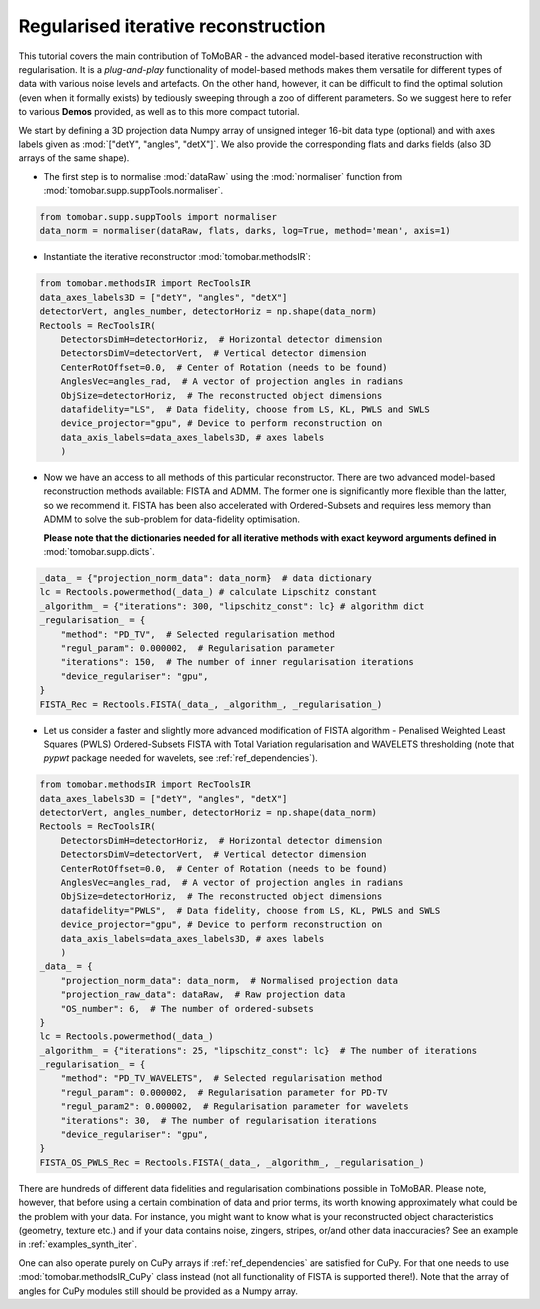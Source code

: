 .. _examples_regul_iter:

Regularised iterative reconstruction
************************************
This tutorial covers the main contribution of ToMoBAR - the advanced model-based 
iterative reconstruction with regularisation. It is a `plug-and-play` functionality
of model-based methods makes them versatile for different types of data with 
various noise levels and artefacts. On the other hand, however, it can be difficult to 
find the optimal solution (even when it formally exists) by tediously sweeping through 
a zoo of different parameters. So we suggest here to refer to various **Demos** provided,
as well as to this more compact tutorial.


We start by defining a 3D projection data Numpy array of unsigned integer 16-bit data type (optional)
and with axes labels given as :mod:`["detY", "angles", "detX"]`. We also provide the corresponding flats and darks fields 
(also 3D arrays of the same shape).

* The first step is to normalise :mod:`dataRaw` using the :mod:`normaliser` function from :mod:`tomobar.supp.suppTools.normaliser`. 

.. code-block:: python

    from tomobar.supp.suppTools import normaliser
    data_norm = normaliser(dataRaw, flats, darks, log=True, method='mean', axis=1)

* Instantiate the iterative reconstructor :mod:`tomobar.methodsIR`:

.. code-block:: python

    from tomobar.methodsIR import RecToolsIR
    data_axes_labels3D = ["detY", "angles", "detX"]
    detectorVert, angles_number, detectorHoriz = np.shape(data_norm)
    Rectools = RecToolsIR(
        DetectorsDimH=detectorHoriz,  # Horizontal detector dimension
        DetectorsDimV=detectorVert,  # Vertical detector dimension
        CenterRotOffset=0.0,  # Center of Rotation (needs to be found)
        AnglesVec=angles_rad,  # A vector of projection angles in radians
        ObjSize=detectorHoriz,  # The reconstructed object dimensions
        datafidelity="LS",  # Data fidelity, choose from LS, KL, PWLS and SWLS
        device_projector="gpu", # Device to perform reconstruction on
        data_axis_labels=data_axes_labels3D, # axes labels
        )

* Now we have an access to all methods of this particular reconstructor.
  There are two advanced model-based reconstruction methods available: 
  FISTA and ADMM. The former one is significantly more flexible than the latter,
  so we recommend it. FISTA has been also accelerated with Ordered-Subsets and
  requires less memory than ADMM to solve the sub-problem for data-fidelity optimisation.

  **Please note that the dictionaries needed for all iterative methods with exact 
  keyword arguments defined in** :mod:`tomobar.supp.dicts`.

.. code-block:: python
    
    _data_ = {"projection_norm_data": data_norm}  # data dictionary
    lc = Rectools.powermethod(_data_) # calculate Lipschitz constant
    _algorithm_ = {"iterations": 300, "lipschitz_const": lc} # algorithm dict
    _regularisation_ = {
        "method": "PD_TV",  # Selected regularisation method
        "regul_param": 0.000002,  # Regularisation parameter
        "iterations": 150,  # The number of inner regularisation iterations
        "device_regulariser": "gpu",
    }
    FISTA_Rec = Rectools.FISTA(_data_, _algorithm_, _regularisation_)

  
* Let us consider a faster and slightly more advanced modification of FISTA algorithm - 
  Penalised Weighted Least Squares (PWLS) Ordered-Subsets FISTA with Total Variation regularisation and WAVELETS 
  thresholding (note that `pypwt` package needed for wavelets, see :ref:`ref_dependencies`). 

.. code-block:: python

    from tomobar.methodsIR import RecToolsIR
    data_axes_labels3D = ["detY", "angles", "detX"]
    detectorVert, angles_number, detectorHoriz = np.shape(data_norm)
    Rectools = RecToolsIR(
        DetectorsDimH=detectorHoriz,  # Horizontal detector dimension
        DetectorsDimV=detectorVert,  # Vertical detector dimension
        CenterRotOffset=0.0,  # Center of Rotation (needs to be found)
        AnglesVec=angles_rad,  # A vector of projection angles in radians
        ObjSize=detectorHoriz,  # The reconstructed object dimensions
        datafidelity="PWLS",  # Data fidelity, choose from LS, KL, PWLS and SWLS
        device_projector="gpu", # Device to perform reconstruction on
        data_axis_labels=data_axes_labels3D, # axes labels
        )
    _data_ = {
        "projection_norm_data": data_norm,  # Normalised projection data
        "projection_raw_data": dataRaw,  # Raw projection data
        "OS_number": 6,  # The number of ordered-subsets
    }
    lc = Rectools.powermethod(_data_)
    _algorithm_ = {"iterations": 25, "lipschitz_const": lc}  # The number of iterations
    _regularisation_ = {
        "method": "PD_TV_WAVELETS",  # Selected regularisation method
        "regul_param": 0.000002,  # Regularisation parameter for PD-TV
        "regul_param2": 0.000002,  # Regularisation parameter for wavelets
        "iterations": 30,  # The number of regularisation iterations
        "device_regulariser": "gpu",
    }
    FISTA_OS_PWLS_Rec = Rectools.FISTA(_data_, _algorithm_, _regularisation_)


There are hundreds of different data fidelities and regularisation combinations possible in ToMoBAR. 
Please note, however, that before using a certain combination of data and prior terms, its worth knowing
approximately what could be the problem with your data. For instance, you might want to know what is your 
reconstructed object characteristics (geometry, texture etc.) and if your data contains noise, zingers, stripes, or/and other 
data inaccuracies? See an example in :ref:`examples_synth_iter`.

One can also operate purely on CuPy arrays if :ref:`ref_dependencies` are satisfied for CuPy. 
For that one needs to use :mod:`tomobar.methodsIR_CuPy` class instead (not all functionality of FISTA is supported there!).
Note that the array of angles for CuPy modules still should be provided as a Numpy array. 
